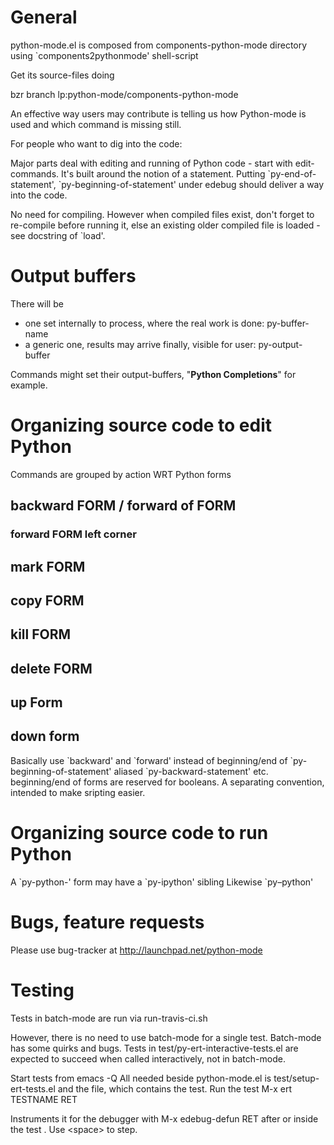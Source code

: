* General 

  python-mode.el is composed from components-python-mode directory
  using `components2pythonmode' shell-script

  Get its source-files doing
  
  bzr branch lp:python-mode/components-python-mode
  
  An effective way users may contribute is telling
  us how Python-mode is used and which command is missing
  still.
  
  For people who want to dig into the code:
  
  Major parts deal with editing and running of
  Python code - start with edit-commands.
  It's built around the notion of a statement.
  Putting `py-end-of-statement',
  `py-beginning-of-statement' under edebug should deliver
  a way into the code.

  No need for compiling. However when compiled files exist, don't
  forget to re-compile before running it, else an existing older
  compiled file is loaded - see docstring of `load'.

* Output buffers
  There will be
  - one set internally to process, where the real work is done:
    py-buffer-name
  - a generic one, results may arrive finally, visible for user:
    py-output-buffer
  Commands might set their output-buffers, "*Python Completions*" for example.

* Organizing source code to edit Python
  Commands are grouped by action WRT Python forms
  
** backward FORM / forward of FORM
*** forward FORM left corner
** mark FORM
**  copy FORM
**  kill FORM
**  delete FORM
** up Form
** down form

   Basically use `backward' and `forward' instead of beginning/end of
   `py-beginning-of-statement' aliased `py-backward-statement' etc.
   beginning/end of forms are reserved for booleans.
   A separating convention, intended to make sripting easier.

* Organizing source code to run Python
  A `py-python-' form may have a `py-ipython' sibling
  Likewise `py--python'

* Bugs, feature requests
  Please use bug-tracker at
  http://launchpad.net/python-mode

* Testing

  Tests in batch-mode are run via run-travis-ci.sh 

  However, there is no need to use batch-mode for a single
  test. Batch-mode has some quirks and bugs. Tests in
  test/py-ert-interactive-tests.el are expected to succeed when called
  interactively, not in batch-mode.

  Start tests from emacs -Q
  All needed beside python-mode.el is
  test/setup-ert-tests.el
  and the file, which contains the test.
  Run the test M-x ert TESTNAME RET

  Instruments it for the debugger with M-x edebug-defun RET after or
  inside the test . Use <space> to step.

